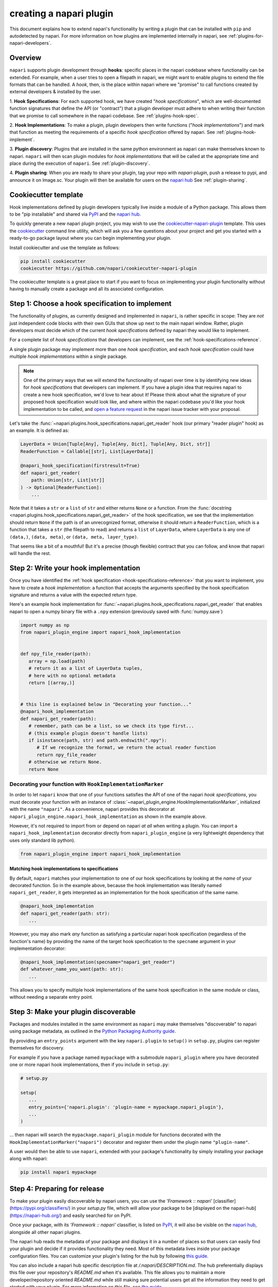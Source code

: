 .. _plugins-for-plugin-developers:

.. role:: python(code)
   :language: python

creating a napari plugin
========================

This document explains how to extend napari's functionality by writing a plugin
that can be installed with ``pip`` and autodetected by napari.  For more
information on how plugins are implemented internally in napari, see
:ref:`plugins-for-napari-developers`.


Overview
--------

``napari`` supports plugin development through **hooks**:
specific places in the napari
codebase where functionality can be extended.
For example, when a user tries to open a filepath in napari, we
might want to enable plugins to extend the file formats that can be handled.  A
*hook*, then, is the place within napari where we
"promise" to call functions created by external developers & installed by the user.


1. **Hook Specifications**:  For each supported hook, we have created
"*hook specifications*", which are
well-documented function signatures that define the API (or
"contract") that a plugin developer must adhere to when writing their function
that we promise to call somewhere in the napari codebase.
See :ref:`plugins-hook-spec`.

2. **Hook Implementations**: To make a plugin, plugin developers then write functions ("*hook
implementations*") and mark that function as meeting the requirements of a
specific *hook specification* offered by napari.
See :ref:`plugins-hook-implement`.

3. **Plugin discovery**: Plugins that are installed in the same python
environment as napari can make themselves known to napari. ``napari`` will then
scan plugin modules for *hook implementations* that will be called at the
appropriate time and place during the execution of ``napari``.
See :ref:`plugin-discovery`.

4. **Plugin sharing**: When you are ready to share your plugin, tag your repo
with `napari-plugin`, push a release to pypi, and announce it on Image.sc.
Your plugin will then be available for users on the `napari hub 
<https://napari-hub.org/>`_ See :ref:`plugin-sharing`.

.. _plugin-cookiecutter-template:

Cookiecutter template
---------------------

Hook implementations defined by plugin developers typically live inside a
module of a Python package. This allows them to be "pip installable" and
shared via `PyPI <https://pypi.org/>`_ and the `napari hub
<https://napari-hub.org/>`_.

To quickly generate a new napari plugin project, you may wish to use the
`cookiecutter-napari-plugin
<https://github.com/napari/cookiecutter-napari-plugin>`_ template.  This uses
the `cookiecutter <https://github.com/cookiecutter/cookiecutter>`_ command line
utility, which will ask you a few questions about your project and get you
started with a ready-to-go package layout where you can begin implementing your
plugin.

Install cookiecutter and use the template as follows:

.. code-block:: bash

   pip install cookiecutter
   cookiecutter https://github.com/napari/cookiecutter-napari-plugin

The cookiecutter template is a great place to start if you want to focus on
implementing your plugin functionality without having to manually create a
package and all its associated configuration.

.. _plugins-hook-spec:

Step 1: Choose a hook specification to implement
------------------------------------------------

The functionality of plugins, as currently designed and implemented in
``napari``, is rather specific in scope: They are *not* just independent code
blocks with their own GUIs that show up next to the main napari window. Rather,
plugin developers must decide which of the current *hook specifications*
defined by napari they would like to implement.

For a complete list of *hook specifications* that developers can implement, see
the :ref:`hook-specifications-reference`.

A single plugin package may implement more than one *hook specification*, and
each *hook specification* could have multiple *hook implementations* within
a single package.


.. NOTE::
   One of the primary ways that we will extend the functionality of napari over
   time is by identifying new ideas for *hook specifications* that developers
   can implement.  If you have a plugin idea that requires napari to create a
   new hook specification, we'd love to hear about it!  Please think about what
   the signature of your proposed hook specification would look like, and where
   within the napari codebase you'd like your hook implementation to be called,
   and `open a feature request
   <https://github.com/napari/napari/issues/new?template=feature_request.md>`_
   in the napari issue tracker with your proposal.

Let's take the :func:`~napari.plugins.hook_specifications.napari_get_reader`
hook (our primary "reader plugin" hook) as an example.  It is defined as:

.. code-block:: python

   LayerData = Union[Tuple[Any], Tuple[Any, Dict], Tuple[Any, Dict, str]]
   ReaderFunction = Callable[[str], List[LayerData]]

   @napari_hook_specification(firstresult=True)
   def napari_get_reader(
       path: Union[str, List[str]]
   ) -> Optional[ReaderFunction]:
       ...

Note that it takes a ``str`` or a ``list`` of ``str`` and either returns
``None`` or a function.  From the :func:`docstring
<napari.plugins.hook_specifications.napari_get_reader>` of the hook
specification, we see that the implementation should return ``None`` if the
path is of an unrecognized format, otherwise it should return a
``ReaderFunction``, which is a function that takes a ``str`` (the filepath to
read) and returns a ``list`` of ``LayerData``, where ``LayerData`` is any one
of ``(data,)``, ``(data, meta)``, or ``(data, meta, layer_type)``.

That seems like a bit of a mouthful!  But it's a precise (though flexible)
contract that you can follow, and know that napari will handle the rest.


.. _plugins-hook-implement:

Step 2: Write your hook implementation
--------------------------------------

Once you have identified the :ref:`hook specification
<hook-specifications-reference>` that you want to implement, you have to create
a *hook implementation*: a function that accepts the arguments specified by the
hook specification signature and returns a value with the expected return type.

Here's an example hook implementation for
:func:`~napari.plugins.hook_specifications.napari_get_reader` that enables
napari to open a numpy binary file with a ``.npy`` extension (previously saved
with :func:`numpy.save`)

.. code-block:: python

   import numpy as np
   from napari_plugin_engine import napari_hook_implementation


   def npy_file_reader(path):
      array = np.load(path)
      # return it as a list of LayerData tuples,
      # here with no optional metadata
      return [(array,)]


   # this line is explained below in "Decorating your function..."
   @napari_hook_implementation
   def napari_get_reader(path):
      # remember, path can be a list, so we check its type first...
      # (this example plugin doesn't handle lists)
      if isinstance(path, str) and path.endswith(".npy"):
         # If we recognize the format, we return the actual reader function
         return npy_file_reader
      # otherwise we return None.
      return None


.. _hookimplementation-decorator:

Decorating your function with ``HookImplementationMarker``
^^^^^^^^^^^^^^^^^^^^^^^^^^^^^^^^^^^^^^^^^^^^^^^^^^^^^^^^^^

In order to let ``napari`` know that one of your functions satisfies the API of
one of the napari *hook specifications*, you must decorate your function with
an instance of :class:`~napari_plugin_engine.HookImplementationMarker`,
initialized with the name ``"napari"``.  As a convenience, napari provides this
decorator at ``napari_plugin_engine.napari_hook_implementation`` as shown in
the example above.

However, it's not required to import from or depend on napari *at all* when
writing a plugin. You can import a ``napari_hook_implementation`` decorator
directly from ``napari_plugin_engine`` (a very lightweight dependency that uses
only standard lib python).

.. code-block:: python

   from napari_plugin_engine import napari_hook_implementation


Matching hook implementations to specifications
"""""""""""""""""""""""""""""""""""""""""""""""

By default, ``napari`` matches your implementation to one of our hook
specifications by looking at the *name* of your decorated function.  So in the
example above, because the hook implementation was literally
named ``napari_get_reader``, it gets interpreted as an implementation for the
hook specification of the same name.


.. code-block:: python

   @napari_hook_implementation
   def napari_get_reader(path: str):
      ...

However, you may also mark *any* function as satisfying a particular napari
hook specification (regardless of the function's name) by providing the name of
the target hook specification to the ``specname`` argument in your
implementation decorator:

.. code-block:: python

   @napari_hook_implementation(specname="napari_get_reader")
   def whatever_name_you_want(path: str):
      ...

This allows you to specify multiple hook implementations of the same hook 
specification in the same module or class, without needing a separate entry point.

.. _plugin-discovery:

Step 3: Make your plugin discoverable
-------------------------------------

Packages and modules installed in the same environment as ``napari`` may make
themselves "discoverable" to napari using package metadata, as outlined in the
`Python Packaging Authority guide
<https://packaging.python.org/guides/creating-and-discovering-plugins/#using-package-metadata>`_.

By providing an ``entry_points`` argument with the key ``napari.plugin`` to
``setup()`` in ``setup.py``, plugins can register themselves for discovery.

For example if you have a package named ``mypackage`` with a submodule
``napari_plugin`` where you have decorated one or more napari hook
implementations, then if you include in ``setup.py``:

.. code-block:: python

   # setup.py

   setup(
      ...
      entry_points={'napari.plugin': 'plugin-name = mypackage.napari_plugin'},
      ...
   )

... then napari will search the ``mypackage.napari_plugin`` module for
functions decorated with the ``HookImplementationMarker("napari")`` decorator
and register them under the plugin name ``"plugin-name"``.

A user would then be able to use ``napari``, extended with your package's
functionality by simply installing your package along with napari:

.. code:: bash

   pip install napari mypackage


Step 4: Preparing for release
----------------------------------------

To make your plugin easily discoverable by napari users, you can use the 
`'Framework :: napari'` [classifier](https://pypi.org/classifiers/) in your 
`setup.py` file, which will allow your package to be 
[displayed on the napari-hub](https://napari-hub.org/) and easily searched
for on PyPI.

Once your package, with its `'Framework :: napari'` classifier,  is listed on `PyPI 
<https://pypi.org/>`_, it will also be visible
on the `napari hub <https://napari-hub.org/>`_, alongside all other napari plugins.

The napari hub reads the metadata of your package and displays it in a number of places
so that users can easily find your plugin and decide if it provides functionality they 
need. Most of this metadata lives inside your package configuration files. You can customize 
your plugin's listing for the hub by following `this guide 
<https://github.com/chanzuckerberg/napari-hub/blob/main/docs/customizing-plugin-listing.md>`_.

You can also include a napari hub specific description file at `/.napari/DESCRIPTION.md`.
The hub preferentially displays this file over your repository's `README.md` when it's
available. This file allows you to maintain a more developer/repository oriented `README.md`
while still making sure potential users get all the information they need to get started
with your plugin. For more information on this file, see `the guide 
<https://github.com/chanzuckerberg/napari-hub/blob/main/docs/customizing-plugin-listing.md>`_.

Finally, once you have curated your package metadata and description, you can preview your
metadata, and check any missing fields using the ``napari-hub-cli`` tool. Install this tool
using 

.. code:: bash

   pip install napari-hub-cli

and preview your metadata with 

.. code:: bash

   napari-hub-cli preview-metadata /tmp/example-plugin

For more information on the tool see `the repository README 
<https://github.com/chanzuckerberg/napari-hub-cli>`_

If you want your plugin to be available on PyPI, but not visible on the napari hub, 
submit an issue on the `napari hub repository 
<https://github.com/chanzuckerberg/napari-hub/issues/new>`_ or send an email to 
`team@napari-hub.org` and it will be removed.

.. _plugin-sharing:

Step 5: Share your plugin with the world
----------------------------------------

Once you are ready to share your plugin, `upload the Python package to PyPI
<https://packaging.python.org/tutorials/packaging-projects/#uploading-the-distribution-archives>`_
and it can then be installed with a simple `pip install mypackage`.
If you used the :ref:`plugin-cookiecutter-template`, you can also `setup automated deployments
<https://github.com/napari/cookiecutter-napari-plugin#set-up-automatic-deployments>`_.

If you are using Github, add the `"napari-plugin" topic
<https://github.com/topics/napari-plugin>`_ to your repo so other developers can
see your work.

The `napari hub <https://www.napari-hub.org/>`_
automatically displays information about PyPI packages annotated with the
`Framework :: napari` `Trove classifier <https://pypi.org/classifiers/>`_,
to help end users discover plugins that fit their needs.
To ensure you are providing the relevant metadata and description
for your plugin, see the following documentation in the
`napari hub GitHub <https://github.com/chanzuckerberg/napari-hub/tree/main/docs>`_’s docs folder:

- `Customizing your plugin’s listing <https://github.com/chanzuckerberg/napari-hub/blob/main/docs/customizing-plugin-listing.md>`_
- `Writing the perfect description for your plugin <https://github.com/chanzuckerberg/napari-hub/blob/main/docs/writing-the-perfect-description.md>`_

For more about the napari hub, see the `napari hub About page <https://www.napari-hub.org/about>`_.
To learn more about the hub’s development process, see the `napari hub GitHub’s Wiki <https://github.com/chanzuckerberg/napari-hub/wiki>`_.

When you are ready for users, announce your plugin on the `Image.sc Forum
<https://forum.image.sc/tag/napari>`_.

Example Plugins
---------------

For a minimal working plugin example, see the `napari-dv
<https://github.com/tlambert03/napari-dv>`_ plugin, which allows ``napari`` to
read the `Priism/MRC/Deltavision image file format
<https://github.com/tlambert03/mrc>`_.

For a more thorough plugin see `napari-aicsimageio
<https://github.com/AllenCellModeling/napari-aicsimageio>`_, one of the first
community plugins developed for napari.  This plugin takes advantage of
:ref:`entry_point discovery <plugin-discovery>` to offer multiple
readers for both in-memory and lazy-loading of image files.

More examples of plugins can be found on the `napari hub
<https://napari-hub.org/>`_.

Help
----

If you run into trouble creating your plugin, please don't hesitate to reach
out for help in the `Image.sc Forum <https://forum.image.sc/tag/napari>`_.
Alternatively, if you find a bug or have a specific feature request for plugin
support, please open an issue at our `github issue tracker
<https://github.com/napari/napari/issues/new/choose>`_.
